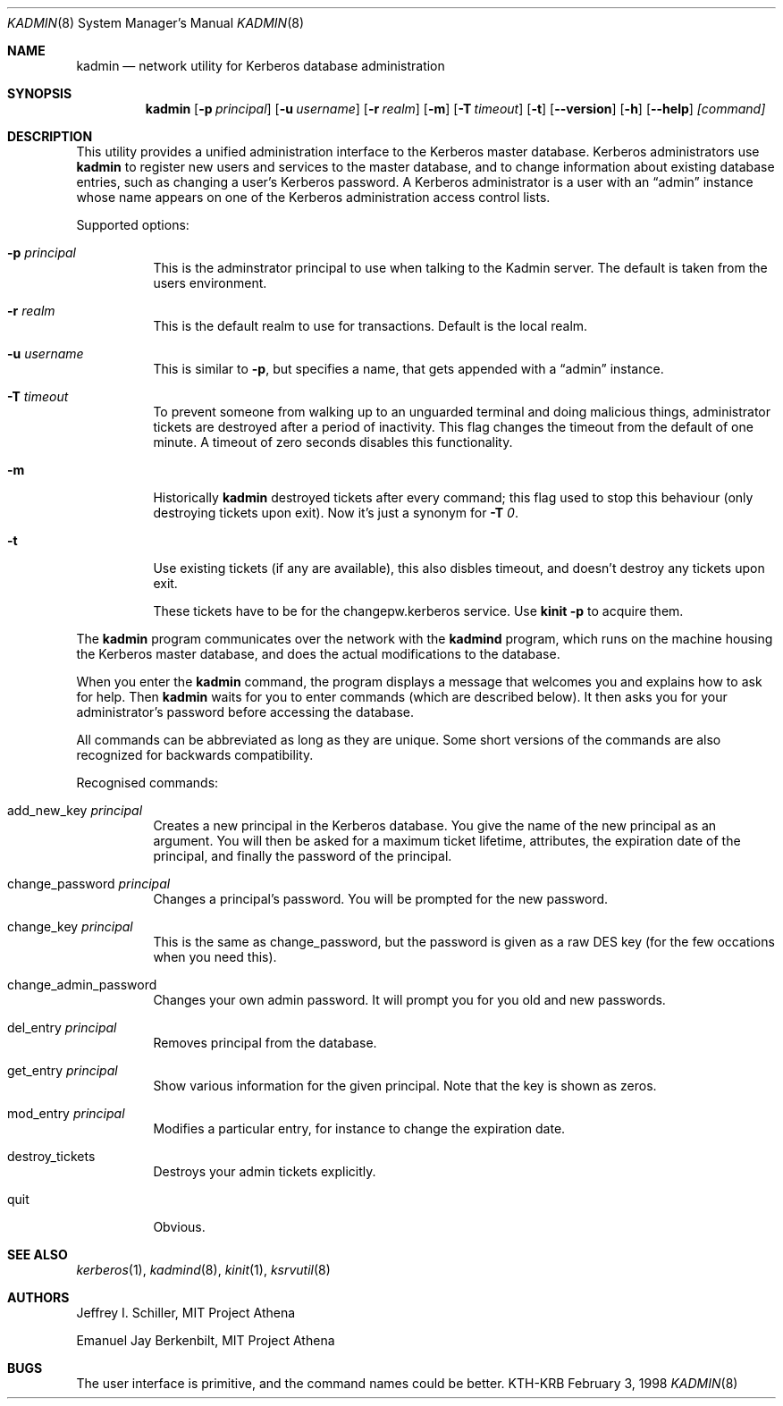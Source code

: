 .\" $KTH: kadmin.8,v 1.6 1998/12/18 16:56:29 assar Exp $
.\" Copyright 1989 by the Massachusetts Institute of Technology.
.\"
.\" For copying and distribution information,
.\" please see the file <mit-copyright.h>.
.\"

.Dd February  3, 1998
.Dt KADMIN 8
.Os "KTH-KRB"
.Sh NAME
.Nm kadmin
.Nd
network utility for Kerberos database administration
.Sh SYNOPSIS
.Nm
.Op Fl p Ar principal
.Op Fl u Ar username
.Op Fl r Ar realm
.Op Fl m
.Op Fl T Ar timeout
.Op Fl t
.Op Fl -version
.Op Fl h
.Op Fl -help
.Ar [command]
.Sh DESCRIPTION
This utility provides a unified administration interface to the
Kerberos master database.  Kerberos administrators use
.Nm
to register new users and services to the master database, and to
change information about existing database entries, such as changing a
user's Kerberos password. A Kerberos administrator is a user with an
.Dq admin
instance whose name appears on one of the Kerberos administration
access control lists.
.Pp
Supported options:
.Bl -tag -width Ds
.It Fl p Ar principal
This is the adminstrator principal to use when talking to the Kadmin
server. The default is taken from the users environment.
.It Fl r Ar realm
This is the default realm to use for transactions. Default is the
local realm.
.It Fl u Ar username
This is similar to 
.Fl p ,
but specifies a name, that gets appended with a
.Dq admin
instance.
.It Fl T Ar timeout
To prevent someone from walking up to an unguarded terminal and doing
malicious things, administrator tickets are destroyed after a period
of inactivity. This flag changes the timeout from the default of one
minute. A timeout of zero seconds disables this functionality.
.It Fl m
Historically
.Nm
destroyed tickets after every command; this flag used to stop this
behaviour (only destroying tickets upon exit). Now it's just a synonym
for
.Fl T Ar 0 .
.It Fl t
Use existing tickets (if any are available), this also disbles
timeout, and doesn't destroy any tickets upon exit.

These tickets have to be for the changepw.kerberos service.  Use
.Nm kinit -p
to acquire them.
.El
.Pp
The
.Nm
program communicates over the network with the
.Nm kadmind
program, which runs on the machine housing the Kerberos master
database, and does the actual modifications to the database.
.Pp
When you enter the
.Nm
command, the program displays a message that welcomes you and explains
how to ask for help.  Then
.Nm
waits for you to enter commands (which are described below).  It then
asks you for your administrator's password before accessing the
database.
.Pp
All commands can be abbreviated as long as they are unique.  Some
short versions of the commands are also recognized for backwards
compatibility.
.Pp
Recognised commands:
.Bl -tag -width Ds
.It add_new_key Ar principal
Creates a new principal in the Kerberos database. You give the name of
the new principal as an argument. You will then be asked for a maximum
ticket lifetime, attributes, the expiration date of the principal, and
finally the password of the principal.
.It change_password Ar principal
Changes a principal's password. You will be prompted for the new
password.
.It change_key Ar principal
This is the same as change_password, but the password is given as a
raw DES key (for the few occations when you need this).
.It change_admin_password
Changes your own admin password. It will prompt you for you old and
new passwords.
.It del_entry Ar principal
Removes principal from the database.
.It get_entry Ar principal
Show various information for the given principal. Note that the key is
shown as zeros.
.It mod_entry Ar principal
Modifies a particular entry, for instance to change the expiration
date.  
.It destroy_tickets
Destroys your admin tickets explicitly.
.It quit
Obvious.
.El
.\".Sh ENVIRONMENT
.\".Sh FILES
.\".Sh EXAMPLES
.\".Sh DIAGNOSTICS
.Sh SEE ALSO
.Xr kerberos 1 ,
.Xr kadmind 8 ,
.Xr kinit 1 ,
.Xr ksrvutil 8
.\".Sh STANDARDS
.\".Sh HISTORY
.Sh AUTHORS
Jeffrey I. Schiller, MIT Project Athena
.Pp
Emanuel Jay Berkenbilt, MIT Project Athena
.Sh BUGS
The user interface is primitive, and the command names could be
better.
